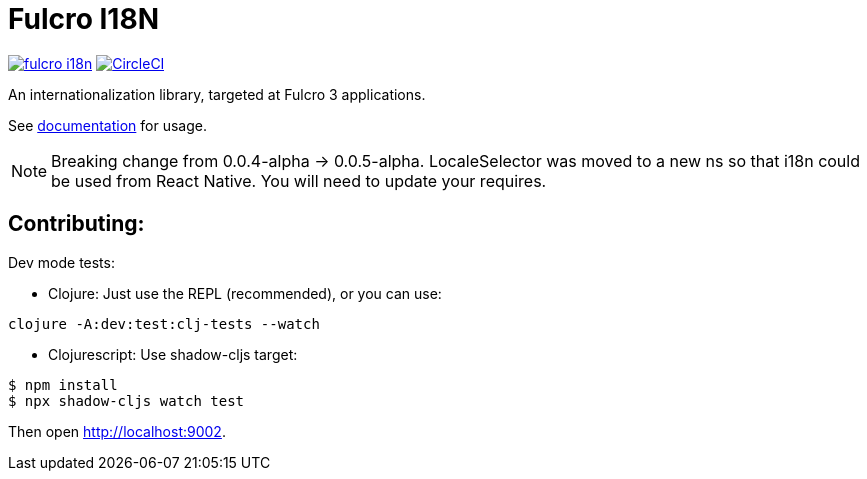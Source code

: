 = Fulcro I18N

image:https://img.shields.io/clojars/v/com.fulcrologic/fulcro-i18n.svg[link=https://clojars.org/com.fulcrologic/fulcro-i18n]
image:https://circleci.com/gh/fulcrologic/fulcro-i18n/tree/main.svg?style=svg["CircleCI", link="https://circleci.com/gh/fulcrologic/fulcro-i18n/tree/main"]

An internationalization library, targeted at Fulcro 3 applications.

See https://github.com/fulcrologic/fulcro-i18n/blob/main/I18N.adoc[documentation] for usage.

NOTE: Breaking change from 0.0.4-alpha -> 0.0.5-alpha. LocaleSelector was moved to
a new ns so that i18n could be used from React Native. You will need to update your requires.

== Contributing:

Dev mode tests:

- Clojure: Just use the REPL (recommended), or you can use:

```
clojure -A:dev:test:clj-tests --watch
```

- Clojurescript: Use shadow-cljs target:


```
$ npm install
$ npx shadow-cljs watch test
```

Then open http://localhost:9002.
